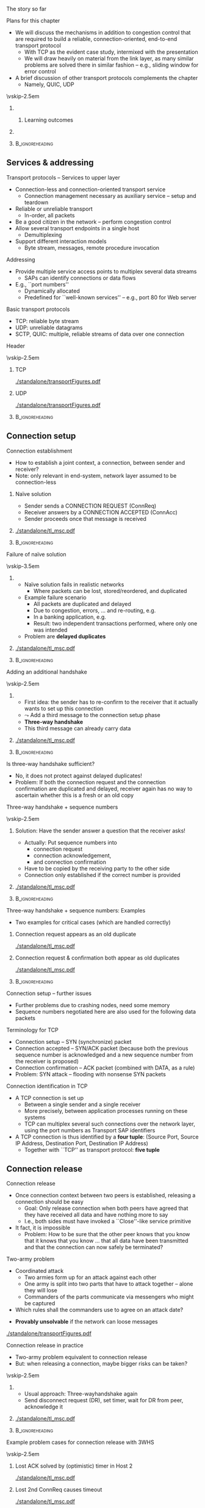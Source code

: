 \label{ch:transport}

\begin{frame}[title={bg=Hauptgebaeude_Tag}]
 \maketitle 
\end{frame}



**** The story so far  

**** Plans for this chapter 


- We will discuss the mechanisms in addition to congestion control that are required to build a reliable, connection-oriented, end-to-end transport protocol 
  - With TCP as the evident case study, intermixed with the presentation
  - We will draw heavily on material from the link layer, as many similar problems are solved there in similar fashion – e.g., sliding window for error control
- A brief discussion of other transport protocols complements the chapter
  - Namely, QUIC, UDP


\vskip-2.5em

*****                     
      :PROPERTIES:
      :BEAMER_env: block
      :BEAMER_col: 0.48
      :END:


****** Learning outcomes 

*****                    
      :PROPERTIES:
      :BEAMER_env: block
      :BEAMER_col: 0.48
      :END:   



*****                               :B_ignoreheading:
      :PROPERTIES:
      :BEAMER_env: ignoreheading
      :END:


** Services & addressing                                           

**** Transport protocols – Services to upper layer
- Connection-less and connection-oriented transport service
  - Connection management necessary as auxiliary service – setup and teardown
- Reliable or unreliable transport
  - In-order, all packets
- Be a good citizen in the network – perform congestion control
- Allow several transport endpoints in a single host 
  - Demultiplexing 
- Support different interaction models
  - Byte stream, messages, remote procedure invocation

**** Addressing
- Provide multiple service access points to multiplex several data
  streams 
  - SAPs can identify connections or data flows
- E.g., ``port numbers''
  - Dynamically allocated
  - Predefined for ``well-known services'' – e.g., port 80 for Web server

**** Basic transport protocols 

- TCP: reliable byte stream 
- UDP: unreliable datagrams 
- SCTP, QUIC: multiple, reliable streams of data over one connection 

**** Header 

\vskip-2.5em

***** TCP 
      :PROPERTIES:
      :BEAMER_env: block
      :BEAMER_col: 0.48
      :END:

#+caption: TCP header
#+attr_latex: :width 0.95\textwidth :height 0.6\textheight :options keepaspectratio,page=\getpagerefnumber{page:transport:tcp_header}
#+NAME: fig:transport:tcp_header
[[./standalone/transportFigures.pdf]]



***** UDP 
      :PROPERTIES:
      :BEAMER_env: block
      :BEAMER_col: 0.48
      :END:   


#+caption: UDP header
#+attr_latex: :width 0.95\textwidth :height 0.6\textheight :options keepaspectratio,page=\getpagerefnumber{page:transport:udp_header}
#+NAME: fig:transport:udp_header
[[./standalone/transportFigures.pdf]]


*****                               :B_ignoreheading:
      :PROPERTIES:
      :BEAMER_env: ignoreheading
      :END:



** Connection setup                                                

**** Connection establishment
- How to establish a joint context, a connection, between sender and receiver?
- Note: only relevant in end-system, network layer assumed to be connection-less




*****  Naïve solution 
      :PROPERTIES:
      :BEAMER_env: block
      :BEAMER_col: 0.48
      :END:

- Sender sends a CONNECTION REQUEST (ConnReq)  
- Receiver answers by a CONNECTION ACCEPTED (ConnAcc)
- Sender proceeds once that message is received


*****                                                 
      :PROPERTIES:
      :BEAMER_env: block
      :BEAMER_col: 0.48
      :END:   


#+caption: Naïve way of establishing a connection by two messages, directly followed by data 
#+attr_latex: :width 0.95\textwidth :height 0.3\textheight :options keepaspectratio,page=\getpagerefnumber{page:transport:conn_est_naive}
#+NAME: fig:transport:conn_est_naive
[[./standalone/tl_msc.pdf]]






*****                               :B_ignoreheading:
      :PROPERTIES:
      :BEAMER_env: ignoreheading
      :END:


**** Failure of naïve solution

\vskip-3.5em

***** 
      :PROPERTIES:
      :BEAMER_env: block
      :BEAMER_col: 0.48
      :END:



- Naïve solution fails in realistic networks
  - Where packets can be lost, stored/reordered, and duplicated
- Example failure scenario
  - All packets are duplicated and delayed
  - Due to congestion, errors, ... and re-routing, e.g.
  - In a banking application, e.g.
  - Result: two independent transactions performed, where only one was intended 
- Problem are *delayed duplicates*



***** 
      :PROPERTIES:
      :BEAMER_env: block
      :BEAMER_col: 0.48
      :END:   

#+caption: Failure of a simple two-way approach to connection establishment
#+attr_latex: :width 0.95\textwidth :height 0.6\textheight :options keepaspectratio,page=\getpagerefnumber{page:transport:conn_est_naive_failure}
#+NAME: fig:transport:conn_est_naive_failure
[[./standalone/tl_msc.pdf]]



*****                               :B_ignoreheading:
      :PROPERTIES:
      :BEAMER_env: ignoreheading
      :END:





**** Adding an additional handshake


\vskip-2.5em

***** 
      :PROPERTIES:
      :BEAMER_env: block
      :BEAMER_col: 0.48
      :END:



- First idea: the sender has to re-confirm to the receiver that it actually wants to set up this connection
- $\leadsto$ Add a third message to the connection setup phase
- *Three-way handshake*
- This third message can already carry data

***** 
      :PROPERTIES:
      :BEAMER_env: block
      :BEAMER_col: 0.48
      :END:   

#+caption: Three-way handshake, basic idea
#+attr_latex: :width 0.95\textwidth :height 0.7\textheight :options keepaspectratio,page=\getpagerefnumber{page:transport:conn_est_threeway}
#+NAME: fig:transport:conn_est_threeway
[[./standalone/tl_msc.pdf]]



*****                               :B_ignoreheading:
      :PROPERTIES:
      :BEAMER_env: ignoreheading
      :END:

 

**** Is three-way handshake sufficient?
- No, it does not protect against delayed duplicates!
- Problem: If both the connection request and the connection confirmation are duplicated and delayed, receiver again has no way to ascertain whether this is a fresh or an old copy

**** Three-way handshake + sequence numbers

\vskip-2.5em

***** 
      :PROPERTIES:
      :BEAMER_env: block
      :BEAMER_col: 0.48
      :END:


Solution: Have the sender answer a question that the receiver asks!
- Actually: Put sequence numbers into 
  - connection request 
  - connection acknowledgement,
  - and connection confirmation
- Have to be copied by the receiving party to the other side
- Connection only established if the correct number is provided


***** 
      :PROPERTIES:
      :BEAMER_env: block
      :BEAMER_col: 0.48
      :END:   

#+caption: Add sequence numbers to three-way handshake
#+attr_latex: :width 0.95\textwidth :height 0.6\textheight :options keepaspectratio,page=\getpagerefnumber{page:transport:conn_est_threeway_sequence}
#+NAME: fig:transport:conn_est_threeway_sequence
[[./standalone/tl_msc.pdf]]



*****                               :B_ignoreheading:
      :PROPERTIES:
      :BEAMER_env: ignoreheading
      :END:



**** Three-way handshake + sequence numbers: Examples
- Two examples for critical cases (which are handled correctly)


***** Connection request appears as an old duplicate
      :PROPERTIES:
      :BEAMER_env: block
      :BEAMER_col: 0.48
      :END:

#+caption: Connection request appears as an old duplicate
#+attr_latex: :width 0.95\textwidth :height 0.5\textheight :options keepaspectratio,page=\getpagerefnumber{page:transport:conn_est_old_cr}
#+NAME: fig:transport:conn_est_old_cr
[[./standalone/tl_msc.pdf]]




***** Connection request & confirmation both appear as old duplicates
      :PROPERTIES:
      :BEAMER_env: block
      :BEAMER_col: 0.48
      :END:   

#+caption: ConnReq and ConnAck both are old duplicates
#+attr_latex: :width 0.95\textwidth :height 0.45\textheight :options keepaspectratio,page=\getpagerefnumber{page:transport:disconnect:lost_dr}
#+NAME: fig:transport:disconnect:lost_dr
[[./standalone/tl_msc.pdf]]



*****                               :B_ignoreheading:
      :PROPERTIES:
      :BEAMER_env: ignoreheading
      :END:




**** Connection setup – further issues 
- Further problems due to crashing nodes, need some memory
- Sequence numbers negotiated here are also used for the following data packets


**** Terminology for TCP
- Connection setup – SYN (synchronize) packet
- Connection accepted – SYN/ACK packet (because both the previous sequence number is acknowledged and a new sequence number from the receiver is proposed)
- Connection confirmation – ACK packet (combined with DATA, as a rule)
- Problem: SYN attack – flooding with nonsense SYN packets

**** Connection identification in TCP 
- A TCP connection is set up 
  - Between a single sender and a single receiver
  - More precisely, between application processes running on these systems
  - TCP can multiplex several such connections over the network layer, using the port numbers as Transport SAP identifiers

- A TCP connection is thus identified by a *four tuple*: (Source Port,
  Source IP Address, Destination Port, Destination IP Address) 
  - Together with ``TCP'' as transport protocol: *five tuple* 


** Connection release                                              

**** Connection release
- Once connection context between two peers is established, releasing a connection should be easy
  - Goal: Only release connection when both peers have agreed that they have received all data and have nothing more to say
  - I.e., both sides must have invoked a ``Close''-like service primitive
- It fact, it is impossible
  - Problem: How to be sure that the other peer knows that you know that it knows that you know \dots that all data have been transmitted and that the connection can now safely be terminated?


**** Two-army problem
- Coordinated attack
  - Two armies form up for an attack against each other 
  - One army is split into two parts that have to attack together – alone they will lose 
  - Commanders of the parts communicate via messengers who might be captured 
- Which rules shall the commanders use to agree on an attack date? 

\pause 
- *Provably unsolvable* if the network can loose messages

#+caption: Two-army problem
#+attr_latex: :width 0.95\textwidth :height 0.3\textheight :options keepaspectratio,page=\getpagerefnumber{page:transport:two_army}
#+NAME: fig:transport:two_army
[[./standalone/transportFigures.pdf]]



**** Connection release in practice
- Two-army problem equivalent to connection release
- But: when releasing a connection, maybe bigger risks can be taken? 

\vskip-2.5em

***** 
      :PROPERTIES:
      :BEAMER_env: block
      :BEAMER_col: 0.48
      :END:

- Usual approach: Three-wayhandshake again
- Send disconnect request (DR), set timer, wait for DR from peer, acknowledge it


***** 
      :PROPERTIES:
      :BEAMER_env: block
      :BEAMER_col: 0.48
      :END:   


#+caption: Three-way handshake to release a connection
#+attr_latex: :width 0.95\textwidth :height 0.4\textheight :options keepaspectratio,page=\getpagerefnumber{page:transport:disconnect}
#+NAME: fig:transport:disconnect
[[./standalone/tl_msc.pdf]]



*****                               :B_ignoreheading:
      :PROPERTIES:
      :BEAMER_env: ignoreheading
      :END:


**** Example problem cases for connection release with 3WHS


\vskip-2.5em

***** Lost ACK solved by (optimistic) timer in Host 2
      :PROPERTIES:
      :BEAMER_env: block
      :BEAMER_col: 0.48
      :END:

#+caption: Host that does not receive ACK can timeout connection state
#+attr_latex: :width 0.95\textwidth :height 0.6\textheight :options keepaspectratio,page=\getpagerefnumber{page:transport:disconnect:lost_ack}
#+NAME: fig:transport:disconnect:lost_ack
[[./standalone/tl_msc.pdf]]



***** Lost 2nd ConnReq causes timeout 
      :PROPERTIES:
      :BEAMER_env: block
      :BEAMER_col: 0.48
      :END:   


#+caption: Lacking confirmation of first connection disconnect request causes timeout and transmission
#+attr_latex: :width 0.95\textwidth :height 0.6\textheight :options keepaspectratio,page=\getpagerefnumber{page:transport:disconnect:lost_dr}
#+NAME: fig:transport:disconnect:lost_dr
[[./standalone/tl_msc.pdf]]


*****                               :B_ignoreheading:
      :PROPERTIES:
      :BEAMER_env: ignoreheading
      :END:





**** State diagram of a TCP connection 

\vskip-2em


***** 
      :PROPERTIES:
      :BEAMER_env: block
      :BEAMER_col: 0.48
      :END:   

- TCP uses three-way handshake for connection setup and release
- FIN, FIN/ACK for release
- Complicated by ability to have asymmetric, half-open connections and data in transit while close is in progress


- (Partial) state diagram
  - Expresses both ``server'' and ``client''aspects
  - Each has a separate copy
  - Legend: event/action, segments all caps, local events normal capitalization 

***** 
      :PROPERTIES:
      :BEAMER_env: block
      :BEAMER_col: 0.48
      :END:



#+caption: TCP state machine (Author Ivan Griffin, \url{https://texample.net/tikz/examples/tcp-state-machine/})
#+attr_latex: :width 0.95\textwidth :height 0.6\textheight :options keepaspectratio,page=1
#+NAME: fig:transport:tcp_state_machine
[[./standalone/tcp_state_machine.pdf]]



*****                               :B_ignoreheading:
      :PROPERTIES:
      :BEAMER_env: ignoreheading
      :END:


 
**** TCP state sequence – unfolding the state machine
- Example scenario: Web server/client
  - Web server opens a socket and listens on a connection
  - Web browser connects to that socket
  - Browser sends a request for a web page and then closes its socket for sending (remains open for receiving data)
  - Server receives request, sends Web page, then closes its socket also for sending
- How does the TCP state sequence look like?
  - Simplifying assumption: 
    - No errors
    - No ``unusual'' behavior (closing a socket before establishing
      connection, \dots) !

**** TCP MSC – connection establishment

#+caption: Establishing a TCP connection
#+attr_latex: :width 0.95\textwidth :height 0.6\textheight :options keepaspectratio,page=\getpagerefnumber{page:transport:tcp_establish}
#+NAME: fig:transport:tcp_establish
[[./standalone/tl_msc.pdf]]



**** TCP MSC – connection release 

#+caption: Releasing a TCP connection
#+attr_latex: :width 0.95\textwidth :height 0.6\textheight :options keepaspectratio,page=\getpagerefnumber{page:transport:tcp_release}
#+NAME: fig:transport:tcp_release
[[./standalone/tl_msc.pdf]]





** Flow control                                                    



**** Flow control
- Recall: Flow control = prevent a fast sender from overrunning a slow receiver
  - Similar issue in link and transport layer
- In transport layer more complicated
  - Many connections, need to adapt the amount of buffer per connection dynamically (instead of just simply allocating a fixed amount of buffer space per outgoing link)
  - Transport layer PDUs can differ widely in size, unlike link layer frames
  - Network’s implicit packet buffering complicates the picture
 
**** Flow control – buffer allocation
- In order to support outstanding packets, the sender either
  - Has to rely on the receiver to process packets as they come in (packets must not be reordered) – unrealistic, or 
  - Has to assume that the receiver has sufficient buffer space available
- The more buffer, the more outstanding packets
  - Necessary to obtain highly efficient transmission, recall bandwidth-delay product!
- How does sender have buffer assurance? 
  - Sender can request buffer space
  - Receiver can tell sender: ``I have X buffers available at the moment''
    - For sliding window protocols: Influence size of sender’s send window
 
**** Example of flow control with ACK/permit separation            :noexport:
- Arrows show direction of transmission, ``\dots'' indicates lost packet
- Potential deadlock in step 16 when control PDU is lost and not retransmitted
**** Flow control – permits and acknowledgements
- Distinguish 
  - Receiver-Permits (``Receiver has buffer space, go ahead and send more data'')
  - Acknowledgements (``Receiver has received certain packets'')
- Should be separated in real-world protocols!
  - Unfortunately, often intermixed – TCP, e.g., uses ACKs as Network-Permits; see congestion control chapter
- Can be combined with dynamically changing buffer space at the receiver
  - Due to, e.g., different speed with which the application actually retrieves received data from the transport layer
  - Following example: TCP 
 
**** Send and receive buffers in TCP 
TCP maintains buffer at 
- Sender, to assist in error control
- Receiver, to store packets not yet retrieved by application or received out of order
  - Note: only old TCP implementations used GoBack-N, discarded out-of-order
    packets

\vskip-1em

\pause 
***** Sender buffer
      :PROPERTIES:
      :BEAMER_env: block
      :BEAMER_col: 0.48
      :END:

#+caption: Buffer at the sending side of a TCP protocol engine
#+attr_latex: :width 0.95\textwidth :height 0.3\textheight :options keepaspectratio,page=\getpagerefnumber{page:transport:send_buffer}
#+NAME: fig:transport:send_buffer
[[./standalone/transportFigures.pdf]]

\pause 


***** Receiver buffer
      :PROPERTIES:
      :BEAMER_env: block
      :BEAMER_col: 0.48
      :END:   


#+caption: Buffer at the receiving side of a TCP protocol engine; note the gaps in the sequence of received packets
#+attr_latex: :width 0.95\textwidth :height 0.6\textheight :options keepaspectratio,page=\getpagerefnumber{page:transport:receiver_buffer}
#+NAME: fig:transport:receiver_buffer
[[./standalone/transportFigures.pdf]]


*****                               :B_ignoreheading:
      :PROPERTIES:
      :BEAMER_env: ignoreheading
      :END:




**** TCP flow control: Advertised window

- In TCP, receiver can *advertise* size of its receiving buffer
  - Maximum buffer space available: MaxRcvdBuffer
  - Advertised buffer space *Advertised window* =  MaxRcvdBuffer –
    OccupiedBufferSpace 
    - Buffer space occupied: (NextByteExpected-1) – LastByteRead

\pause 

- Recall: Advertised window limits the amount of data that a sender will inject into the network
  - TCP sender ensures that LastByteSent – LastByteAcked <  AdvertisedWindow 

**** Nagle’s algorithm – self-clocking and windows                 :noexport:
- Recall TCP self-clocking: Arrival of an ACK is an indication that new data can be injected into the network
- What happens when an ACK for only small amount of data (e.g., 1 byte) arrives?
  - Send immediately? Network will be burdened by small packets (``silly window syndrome'') – inefficient 

\pause 
- Nagle’s algorithm describes *how much* data TCP is allowed to send
- When application produces data to sendif both available data and advertised window ¸ MSS  send a full segmentelse  if there is unacked data in flight, buffer new data until MSS is full  else send all the new data now 


** Acknowledgements 


**** Conventional TCP: CumAck 

- TCP sequence numbers in packets used in ACKs
- Simplest/oldest: *cumulative* acknowledgements (CumAck)
  - State the last sequence number up to which *all* data has been
    received, without gaps
- Consequence
  - Sender does not have clear picture of which data has already been
    received
    - Compare discussion on FastRecovery in Chapter \ref{ch:cc}

**** Selective acknowledgement 

- Obvious idea: also tell sender about sequence numbers received
  non-consecutively 
- *Selective Acknowledgemet* (SACK) \cite{rfc2018}
  - One block of continuously received data: Start and end of sequence numbers
    - Takes 4 bytes 
  - List of such blocks as options in TCP headers
- Combined with CumAck
- Incoming packets (hopefully) fill gaps; triggers ACK packets 

**** CumAck and SACK: Example 

- Example:
  - All data up to and including sequence number 2780 has been
    received
  - Further data up to and including sequence number 2912
  - With sequence numbers missing: 2781 - 2900, 2903 - 2906
- TCP header specifies:
  - CumAck 2780
  - Announce SACK option (takes 2 bytes) 
  - SACK Block 1: 2902 - 2903
  - SACK Block 2: 2907 - 2912
- Challenge: Only 40 bytes available for all options 




** Timer and timeouts                                              

**** How to select timeout values?
- Simple case: If round trip time between sender and receiver is a *known constant*
  d: 
     \[\text{Timeout} = d +  \epsilon\]
  - $\epsilon$ small to allow for processing 
\pause
- Interesting case: What if round trip time is a random variable $\text{RTT}$?
  - Simplifying assumption: Distribution $F_\text{RTT}$ of $\text{RTT}$ is known 
\pause 
- Select timeout 
  - \dots small enough not to wait too long in case of packet error
  - \dots big enough not to prematurely send out a retransmission


**** Timeouts: Simple rule of thumb 
- Full analysis is complicated 
  - Need to take into account both packet error rate and distribution of D

\pause 
- Simple rule when ignoring packet errors:
  - Fix an acceptable percentage $p_\text{premature}$ of premature timeouts
\[ \text{Timeout} = \min_T \{ P (\text{RTT} > T) < p_\text{premature}
\} + \epsilon  = \] 

**** A simple timeout selection rule                               :noexport:
- Possible rule: Timeout = c \mu for some constant c > 1
- Suppose expected value E[D] = \mu is known
- How to determine constant c? 
- Case 1: Distribution function FD of D is known 
- P (premature retrans.) = P (D > Timeout) = P (D > c\mu) = 1- FD (c\mu) 
- Required: p > 1-FD(c\mu) $ c > 1/\mu FD-1(1-p)
- Case 2: Distribution of D unknown 
- P(D > timeout) = P (D - \mu > c\mu - \mu) < P(|D-\mu| > (c-1)\mu) < \sigma^2/ ((c-1)\mu)2  (Tschebyschow inqueality!)
- Suppose this probability should be bounded by p
- Implies c < 1 + \sigma / (\sqrt{p} \mu)
- Or: Timeout = \mu + \sigma / \sqrt{p} 
-  → Need also to know \sigma D for decent timeout selection!
**** Timeout values depend on delay distribution                   :noexport:
- Round trip time exponentially or lognormal distributed 
**** Estimating delay parameters
- Exact distribution knowledge usually not available, so only approximations feasible
- Necessary: Estimates of   round-trip time mean and standard
  deviation

\pause 
- Simple case: Suppose RTT is stable 
  - Suppose $d_1, \dots, d_n$ RTT values have been observed
  - Estimate average: $dd = 1/n \sum d_i$  
  - Estimating standard deviation: sd = ( 1/(n-1) \sum _i(dd-d_i)^2 )^{1/2}
\pause 
- But: RTT can vary considerably over time (load patterns, failures,
  \dots)


**** Estimating parameters when distribution changes
- What to do when the RTT distribution changes over time?
- I.e., the samples di were not generated from independent, identically distributed random variables
- There is no longer the expected delay, the standard deviation
- At best: attempt to find a good approximation of the current distribution’s parameters 
- Danger: tracking changes too slowly, overreacting to temporary
  fluctuations 

**** Autoregressive estimator 

Popular approach: autoregressive model 
- Specifically: exponentially weighted moving average (EWMA)
- $\text{EstimatedRTT} (i) = \alpha \text{EstimatedRTT}(i-1) + (1-\alpha) d_i$
- $\alpha \in (0,1)$ controls agility of the model, how quickly it tracks changes in the underlying stochastic process
- $\alpha = 0.8 \dots 0.9$ typical

\pause 
Similar approaches for standard deviation 
- But: computationally and storage-wise expensive; alternative exists 



**** Autoregressive estimation of mean values                      :noexport:
- Example scenario: 
- Mean of RTTs follows a sine function
- Each RTT sample generated by an exponential distribution with appropriate mean 
- \alpha = 0.8

**** Problem: Variance not considered                              :noexport:
- Previous estimation does not consider variance of RTTs
- Autoregressive estimates of standard deviation have high overhead
- Instead: use deviation as a simple approximation 
- Jacobsen/Karels algorithm for new estimation: 
- Differencen = SampleRTTn – EstimatedRTTn-1 
- EstimatedRTTn = EstimatedRTTn-1 + (\delta Differencen) 
- Deviationn = Deviationn-1 + \delta (|Difference|n – Deviationn-1) 
- Timeoutn = \mu EstimatedRTTn + \phi Deviationn
-  \delta 2 (0,1) a constant, \mu typically = 1, \phi = 4 (in TCP)
- Deviation is an upper bound of standard deviation, but easier to compute 
**** Jacobsen/Karels algorithm – Example                           :noexport:
- Same scenario 
- \alpha = 0.8 (for both mean and deviation estimation)
- \phi = 4
- 600 RTT samples
- 5% larger than their determined timeout! 
- Due to exponential distribution of RTTs!
- Not a practical value! 
**** Problem: ACKs cannot distinguish (re-)transmissions!          :noexport:
- Simple algorithm described above cannot obtain correct RTT samples if packets have been retransmitted
- ACKs refer to data/sequence numbers, not to individual packets!
- Two examples: 
**** Timer and packet loss                                         :noexport:
- What happens after a packet loss? 
- Recall Ethernet behavior: Become more and more careful, back off
- Same idea here: After packet loss detected by timeout, use successively larger timeout values
- Exponential  backoff: Double timeout value for each additional retransmission
- The estimation of RTT and ``basic'' timeout value is performed as described on previous slide
- The multiplicative factor for exponential backoff is reset upon ACK arrival 
**** Timeouts & timer granularity
- Timeout calculation can suffer from coarse-grained timer resolution in the operating system
- Example: some old Unixes only had 500 ms resolution
- Also: firing a timer heavily depends on relatively precise timer interrupts to be available 
- Sometimes, timeouts can happen only seconds after a packet has been transmitted – far too sluggish 




** UDP                                                             

**** A simple demultiplexer transport protocol – UDP 
- An example for an unreliable, datagram protocol: User Datagram Protocol (UDP)
- Only real function: (de)multiplex several data flows onto the IP layer and back to the applications
- In addition: ensures packet’s correctness
- Checksum out of UDP header + data + ``pseudoheader'' (pivotal IP header fields) 
**** Remote Procedure Call (RPC)
- UDP and TCP have essentially simple semantics: Transport data from A to B 
- A bit like ``goto'' in sequential languages: no structure in data flow
- More complex interactions can be directly captured in communication primitives
- Example: Invocation of a procedure as a primitive, as opposed to two separate gotos
-  ! Remote procedure call
- Remote object invocation is really the same thing from a communication perspective  

** QUIC 

*** TCP shortcomings 

**** Typical use case: HTTP over TCP 

\vskip-2.5em

***** 
      :PROPERTIES:
      :BEAMER_env: block
      :BEAMER_col: 0.48
      :END:


- Common scenario: HTTP over TLS over  TCP 
- Typical:
  - Web page consists of many, small, independent components
    (pictures, text, \dots )
  - Each can be processed once complete
  - Each is typically small (often fits into a few TCP segmentes,
    within slow start)
  - User-observable latency more important than throughput 


***** 
      :PROPERTIES:
      :BEAMER_env: block
      :BEAMER_col: 0.48
      :END:   



\begin{figure}[H]
  \centering
  \begin{tikzpicture}[every node/.style={draw, minimum width=10ex}, node distance=0pt]
    \node (http) {HTTP}; 
    \node [below=of http] (tls) {TLS}; 
    \node [below=of tls] (tcp) {TCP}; 
    \node [below=of tcp] (IP) {IP}; 
  \end{tikzpicture}

  \caption{Typical web protocol stack}
  \label{fig:http_stack}
\end{figure}





*****                               :B_ignoreheading:
      :PROPERTIES:
      :BEAMER_env: ignoreheading
      :END:




**** Challenge 1: Connection setup 

\vskip-2.5em

***** 
      :PROPERTIES:
      :BEAMER_env: block
      :BEAMER_col: 0.48
      :END:


Expensive 6-way handshake / 3 RTTs to establish TCP + TLS connection

***** 
      :PROPERTIES:
      :BEAMER_env: block
      :BEAMER_col: 0.48
      :END:   




#+caption: 6-way handshake to establish a TCP+TLS connection 
#+attr_latex: :width 0.95\textwidth :height 0.6\textheight :options keepaspectratio,page=\getpagerefnumber{page:quic:http11}
#+NAME: fig:quic:http11
[[./standalone/quic_msc.pdf]]





*****                               :B_ignoreheading:
      :PROPERTIES:
      :BEAMER_env: ignoreheading
      :END:



**** Challenge 2: Head-of-line blocking 

\vskip-2.5em

***** 
      :PROPERTIES:
      :BEAMER_env: block
      :BEAMER_col: 0.48
      :END:

- Recall: TCP guarantees in-order delivery of packets to application 
- Consequence: a missing packet stalls delivery of following packets
  - So-called *head-of-line blocking* (HolB or HOL)
  - Even if they have no semantic dependence; even if possible to
    process separately
  - TCP has no knowledge
    about semantic boundaries 
- Example: 
  - Server sends two objects G, R, each two packets long (G1,
    G2 and R1, R2)
  - One packet is lost
  - TCP cannot deliver second object to application

***** 
      :PROPERTIES:
      :BEAMER_env: block
      :BEAMER_col: 0.48
      :END:   

#+caption: Head-of-line blocking when one dropped packet stalls the delivery of a second, fully transmmitted object at the receiver
#+attr_latex: :width 0.95\textwidth :height 0.6\textheight :options keepaspectratio,page=\getpagerefnumber{page:quic:hol_tcp}
#+NAME: fig:quic:hol_tcp
[[./standalone/quic_msc.pdf]]



*****                               :B_ignoreheading:
      :PROPERTIES:
      :BEAMER_env: ignoreheading
      :END:


**** Simple fix for HolB? 

- Suggestion: Just use a separate TCP connection for each object 
\pause 
- Bad idea!
  - Incurs setup latency for each object
  - These small connections would not even get out of slow start
  - Fairness!
  - OS overhead (separate socket buffers, \dots)
\pause 
- Not used; e.g., Web browsers use at most 2-4 connections in parallel 
\pause 
- We need to make these separate objects visible to transport-layer
  mechanisms! 

*** Streams 

**** Idea: Streams 

- *Within one*  transport connection, multiplex several *streams*
- Jointly per stream:
  - Connection setup, TLS establishment
  - Congestion control 
- Separate per stream:
  - Error control, interaction with application layer
    - Needs: identifier which stream to use, new SAP!!
\pause 
- Pioneered in SCTP, picked up by QUIC 

**** QUIC: Overview 

QUIC \cite{rfc8999,rfc9000,rfc9001,rfc9002}
  - Connection-oriented, TLS integrated 
  - Streams within a connection
    - Ordered, reliable byte stream
    - Implicitly created when new stream ID is used
    - *No* ordering guaranteed between several streams
    - Can be prioritized
    - Natural fit with HTTP/2 streams 
  - Congestion-controlled
  - Flow control for connection as a whole and streams individually 
  - Support to migrate connections (using connection identifier)

**** QUIC and TLS 

- TLS and TCP: striclty layered
- TLS and QUIC: more tightly integrated; cooperation, even
  co-dependent 
  - E.g., QUIC uses TLS keys, TLS uses relible/ordered delivery
    provided by QUIC 
  - E.g., so-called 0-RTT handshake without protection against replays
  - 1-RTT handshake integrates separate TCP and TLS handshakes 



**** QUIC and HTTP/3



#+caption: HTTP/3 and QUIC, compared to conventional, TCP-based protocol stack, gray boxes typically implemented in kernel (figure inspired by B. Stiller, Uni Zurich)
#+attr_latex: :width 0.95\textwidth :height 0.6\textheight :options keepaspectratio,page=\getpagerefnumber{page:quic:http3_stack}
#+NAME: fig:quic:http3_stack
[[./standalone/quic.pdf]]




**** QUIC implementation 


- To speed up adoption, originally implemented on top of UDP 
- Congestion control algorithm is pluggable, can be (relatively)
  easily be replaced 




** Performance issues                                              

**** A few words on performance
- Performance is still important \dots 
- Measuring performance
- Measure relevant metrics 
- Make sure that the sample size is big enough
- Make sure that samples are representative
- Be careful when using a coarse-grained clock
- Be sure that nothing unexpected is going on during your tests
- Caching can wreak havoc with measurements
- Understand what you are measuring and what is going on 
- Be careful about extrapolating results 
- Use a proper experimental design to finish in one human lifetime
**** System design for better performance
- CPU speed is more important than network speed
- Or interfaces like NIC $ CPU 
- Reduce packet count to reduce software overhead
- Minimize context switches
- Minimize copying 
- You can buy more bandwidth but not lower delay
- Avoiding congestion is better than recovering from it
- Avoid timeouts
- Optimize for the common case 
- Depending on network: design for speed, not utilization 
- Think about the right performance metric, it can be, e.g., energy efficiency rather than throughput or delay 

**** TCP fairness & TCP friendliness 
- TCP attempts to 
  - Adjust dynamically to the available bandwidth 
  - Fairly share this bandwidth among all connections
  - I.e.: If n connections share a given bottleneck link, each connection obtains 1/n of its bandwidth
- Interaction with other protocols
  - Bottleneck bandwidth depends on load of other protocols as well, e.g., UDP – which is NOT congestion-controlled
  - I.e., UDP traffic can ``push aside'' TCP traffic 
- Consequence: Transport protocols should be TCP friendly 
  - They should not consume more bandwidth than a TCP connection would consume in a comparable situation

** Conclusion 



**** TCP – Summary 
- TCP consists of 
  - Reliable byte stream – error control via GoBack-N or Selective Repeat (depending on version)
  - Congestion control – window-based, AIMD, slow start, congestion threshold
  - Flow control – advertised receiver window
  - Connection management – three-way handshake for setup and teardown
- TCP is perhaps the single most complicated and subtle protocol in
  the internet (or BGP?)
  - Many little details and extensions are not discussed here 
  - Interaction of TCP with other layers is more complicated than it looks (e.g., wireless) because of hidden, implicit assumptions




**** Conclusion 
- Transport protocols can be anything from trivial to highly complex, depending on the purpose they serve
- They determine to a large degree the dynamics of a network and – in particular – its stability
- It is trivial to build ``faster'' than TCP protocols, but they are unstable
- The interdependencies of various mechanisms in a transport protocols can be very subtle with big consequences
- E.g., fairness, coexistence of different TCP versions  



